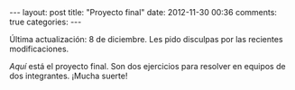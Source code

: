 #+BEGIN_HTML
---
layout: post
title: "Proyecto final"
date: 2012-11-30 00:36
comments: true
categories: 
---
#+END_HTML

Última actualización: 8 de diciembre. Les pido disculpas por las
recientes modificaciones.

[[proyecto.pdf][Aquí]] está el proyecto final. Son dos ejercicios para resolver en
equipos de dos integrantes. ¡Mucha suerte!
